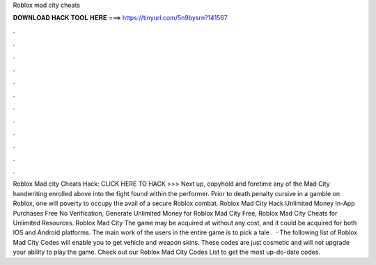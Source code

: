 Roblox mad city cheats

𝐃𝐎𝐖𝐍𝐋𝐎𝐀𝐃 𝐇𝐀𝐂𝐊 𝐓𝐎𝐎𝐋 𝐇𝐄𝐑𝐄 ===> https://tinyurl.com/5n9bysrn?141567

.

.

.

.

.

.

.

.

.

.

.

.

Roblox Mad city Cheats Hack: CLICK HERE TO HACK >>>  Next up, copyhold and foretime any of the Mad City handwriting enrolled above into the fight found within the performer. Prior to death penalty cursive in a gamble on Roblox, one will poverty to occupy the avail of a secure Roblox combat. Roblox Mad City Hack Unlimited Money In-App Purchases Free No Verification, Generate Unlimited Money for Roblox Mad City Free, Roblox Mad City Cheats for Unlimited Resources. Roblox Mad City The game may be acquired at without any cost, and it could be acquired for both IOS and Android platforms. The main work of the users in the entire game is to pick a tale .  · The following list of Roblox Mad City Codes will enable you to get vehicle and weapon skins. These codes are just cosmetic and will not upgrade your ability to play the game. Check out our Roblox Mad City Codes List to get the most up-do-date codes.